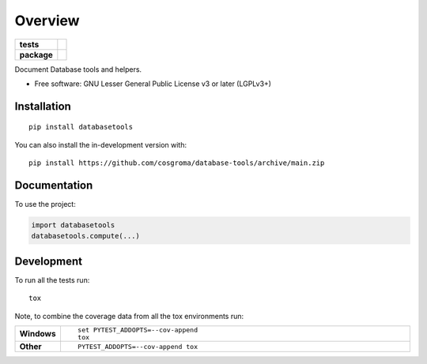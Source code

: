 ========
Overview
========

.. start-badges

.. list-table::
    :stub-columns: 1

    * - tests
      - |github-actions| |codecov|
    * - package
      - |version| |wheel| |supported-versions| |supported-implementations| |commits-since|

.. |github-actions| image:: https://github.com/cosgroma/database-tools/actions/workflows/github-actions.yml/badge.svg
    :alt: GitHub Actions Build Status
    :target: https://github.com/cosgroma/database-tools/actions

.. |codecov| image:: https://codecov.io/gh/cosgroma/database-tools/branch/main/graphs/badge.svg?branch=main
    :alt: Coverage Status
    :target: https://app.codecov.io/github/cosgroma/database-tools

.. |version| image:: https://img.shields.io/pypi/v/databasetools.svg
    :alt: PyPI Package latest release
    :target: https://pypi.org/project/databasetools

.. |wheel| image:: https://img.shields.io/pypi/wheel/databasetools.svg
    :alt: PyPI Wheel
    :target: https://pypi.org/project/databasetools

.. |supported-versions| image:: https://img.shields.io/pypi/pyversions/databasetools.svg
    :alt: Supported versions
    :target: https://pypi.org/project/databasetools

.. |supported-implementations| image:: https://img.shields.io/pypi/implementation/databasetools.svg
    :alt: Supported implementations
    :target: https://pypi.org/project/databasetools

.. |commits-since| image:: https://img.shields.io/github/commits-since/cosgroma/database-tools/v0.0.0.svg
    :alt: Commits since latest release
    :target: https://github.com/cosgroma/database-tools/compare/v0.0.0...main



.. end-badges

Document Database tools and helpers.

* Free software: GNU Lesser General Public License v3 or later (LGPLv3+)

Installation
============

::

    pip install databasetools

You can also install the in-development version with::

    pip install https://github.com/cosgroma/database-tools/archive/main.zip


Documentation
=============


To use the project:

.. code-block:: python

    import databasetools
    databasetools.compute(...)



Development
===========

To run all the tests run::

    tox

Note, to combine the coverage data from all the tox environments run:

.. list-table::
    :widths: 10 90
    :stub-columns: 1

    - - Windows
      - ::

            set PYTEST_ADDOPTS=--cov-append
            tox

    - - Other
      - ::

            PYTEST_ADDOPTS=--cov-append tox
